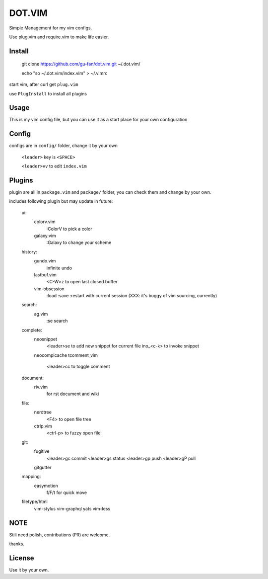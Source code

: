 DOT.VIM
=======

Simple Management for my vim configs.

Use plug.vim and require.vim to make life easier.

Install
~~~~~~~


    git clone https://github.com/gu-fan/dot.vim.git ~/.dot.vim/

    echo "so ~/.dot.vim/index.vim" > ~/.vimrc


start vim, after curl get ``plug.vim``

use ``PlugInstall`` to install all plugins


Usage
~~~~~

This is my vim config file, but you can use it as a start place for your own configuration

Config
~~~~~~

configs are in ``config/`` folder, change it by your own

    ``<leader>`` key is ``<SPACE>``

    ``<leader>vv`` to edit ``index.vim``

Plugins
~~~~~~~


plugin are all in ``package.vim`` and ``package/`` folder, you can check them and change by your own.


includes following plugin but may update in future:


    ui: 
        colorv.vim
            :ColorV to pick a color
        galaxy.vim
            :Galaxy to change your scheme

    history:
        gundo.vim
            infinite undo
        lastbuf.vim
            <C-W>z to open last closed buffer
        vim-obsession
            :load
            :save
            :restart
            with current session (XXX: it's buggy of vim sourcing, currently)

    search:
        ag.vim
            :se     search

    complete:
        neosnippet
            <leader>se to add new snippet for current file
            ino_<c-k> to invoke snippet
        neocomplcache
        tcomment_vim
            <leader>cc to toggle comment

    document:
        riv.vim
            for rst document and wiki
    file:
        nerdtree
            <F4> to open file tree
        ctrlp.vim
            <ctrl-p> to fuzzy open file
    git:
        fugitive
            <leader>gc commit
            <leader>gs status
            <leader>gp push
            <leader>gP pull
        gitgutter
    mapping:
        easymotion
            f/F/t for quick move


    filetype/html
        vim-stylus
        vim-graphql
        yats
        vim-less

    
NOTE
~~~~

Still need polish, contributions (PR) are welcome.

thanks.


License
~~~~~~~

Use it by your own.

